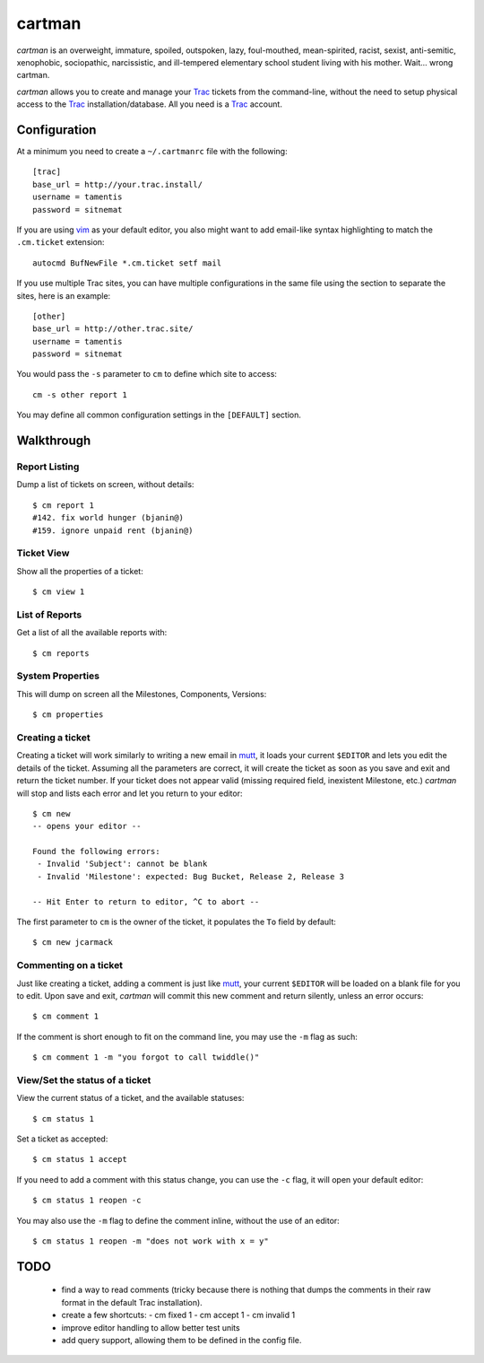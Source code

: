 cartman
=======

*cartman* is an overweight, immature, spoiled, outspoken, lazy, foul-mouthed,
mean-spirited, racist, sexist, anti-semitic, xenophobic, sociopathic,
narcissistic, and ill-tempered elementary school student living with his
mother. Wait... wrong cartman.

*cartman* allows you to create and manage your Trac_ tickets from the
command-line, without the need to setup physical access to the Trac_
installation/database. All you need is a Trac_ account.

Configuration
-------------
At a minimum you need to create a ``~/.cartmanrc`` file with the following::

    [trac]
    base_url = http://your.trac.install/
    username = tamentis
    password = sitnemat

If you are using vim_ as your default editor, you also might want to add
email-like syntax highlighting to match the ``.cm.ticket`` extension::

    autocmd BufNewFile *.cm.ticket setf mail

If you use multiple Trac sites, you can have multiple configurations in the
same file using the section to separate the sites, here is an example::

    [other]
    base_url = http://other.trac.site/
    username = tamentis
    password = sitnemat

You would pass the ``-s`` parameter to ``cm`` to define which site to access::

    cm -s other report 1

You may define all common configuration settings in the ``[DEFAULT]`` section.

Walkthrough
-----------

Report Listing
^^^^^^^^^^^^^^

Dump a list of tickets on screen, without details::

    $ cm report 1
    #142. fix world hunger (bjanin@)
    #159. ignore unpaid rent (bjanin@)

Ticket View
^^^^^^^^^^^

Show all the properties of a ticket::

    $ cm view 1

List of Reports
^^^^^^^^^^^^^^^

Get a list of all the available reports with::

    $ cm reports

System Properties
^^^^^^^^^^^^^^^^^

This will dump on screen all the Milestones, Components, Versions::

    $ cm properties

Creating a ticket
^^^^^^^^^^^^^^^^^

Creating a ticket will work similarly to writing a new email in mutt_, it loads
your current ``$EDITOR`` and lets you edit the details of the ticket. Assuming
all the parameters are correct, it will create the ticket as soon as you save
and exit and return the ticket number. If your ticket does not appear valid
(missing required field, inexistent Milestone, etc.) *cartman* will stop and
lists each error and let you return to your editor::

    $ cm new
    -- opens your editor --

    Found the following errors:
     - Invalid 'Subject': cannot be blank
     - Invalid 'Milestone': expected: Bug Bucket, Release 2, Release 3

    -- Hit Enter to return to editor, ^C to abort --

The first parameter to ``cm`` is the owner of the ticket, it populates the
``To`` field by default::

    $ cm new jcarmack

Commenting on a ticket
^^^^^^^^^^^^^^^^^^^^^^

Just like creating a ticket, adding a comment is just like mutt_, your current
``$EDITOR`` will be loaded on a blank file for you to edit. Upon save and exit,
*cartman* will commit this new comment and return silently, unless an error
occurs::

    $ cm comment 1

If the comment is short enough to fit on the command line, you may use the
``-m`` flag as such::

    $ cm comment 1 -m "you forgot to call twiddle()"

View/Set the status of a ticket
^^^^^^^^^^^^^^^^^^^^^^^^^^^^^^^

View the current status of a ticket, and the available statuses::

    $ cm status 1

Set a ticket as accepted::

    $ cm status 1 accept

If you need to add a comment with this status change, you can use the ``-c``
flag, it will open your default editor::

    $ cm status 1 reopen -c

You may also use the ``-m`` flag to define the comment inline, without the use
of an editor::

    $ cm status 1 reopen -m "does not work with x = y"

TODO
----
 - find a way to read comments (tricky because there is nothing that dumps the
   comments in their raw format in the default Trac installation).
 - create a few shortcuts:
   - cm fixed 1
   - cm accept 1
   - cm invalid 1
 - improve editor handling to allow better test units
 - add query support, allowing them to be defined in the config file.


.. _Trac: http://trac.edgewall.org/
.. _vim: http://www.vim.org/
.. _mutt: http://www.mutt.org/
